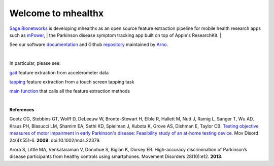 ===================
Welcome to mhealthx
===================

`Sage Bionetworks`_ is developing mhealthx as an open source feature extraction pipeline
for mobile health research apps such as mPower_,
| the Parkinson disease symptom tracking app built on top of Apple's ResearchKit.
|

See our software `documentation`_ and Github `repository`_ maintained by `Arno`_.

|

In particular, please see:

gait_ feature extraction from accelerometer data

tapping_ feature extraction from a touch screen tapping task

`main function`_ that calls all the feature extraction methods

|
----------
|

**References**

Goetz CG, Stebbins GT, Wolff D, DeLeeuw W, Bronte-Stewart H, Elble R, Hallett M, Nutt J, Ramig L, Sanger T, Wu AD, Kraus PH, Blasucci LM, Shamim EA, Sethi KD, Spielman J, Kubota K, Grove AS, Dishman E, Taylor CB. `Testing objective measures of motor impairment in early Parkinson's disease: Feasibility study of an at-home testing device. <http://www.ncbi.nlm.nih.gov/pubmed/19086085>`_ Mov Disord 24(4):551-6. **2009**. doi:10.1002/mds.22379. 

Arora S, Little MA, Venkataraman V, Donohue S, Biglan K, Dorsey ER. High-accuracy discrimination of Parkinson’s disease participants from healthy controls using smartphones. Movement Disorders 28(10):e12. **2013**.




..
  .. raw:: html
  <div id='r' style='width:400px; height:300px; margin:20px; align:center; background-color:black'></div>

.. _`Sage Bionetworks`: http://sagebase.org
.. _mPower: http://parkinsonmpower.org
.. _documentation: http://binarybottle.github.io/mhealthx/api/index.html
.. _repository: https://github.com/binarybottle/mhealthx
.. _Arno: http://binarybottle.com
.. _gait: http://binarybottle.github.io/mhealthx/api/generated/mhealthx.extractors.pyGait.html
.. _tapping: http://binarybottle.github.io/mhealthx/api/generated/mhealthx.extractors.tapping.html
.. _`main function`: http://binarybottle.github.io/mhealthx/api/generated/mhealthx.extract.html